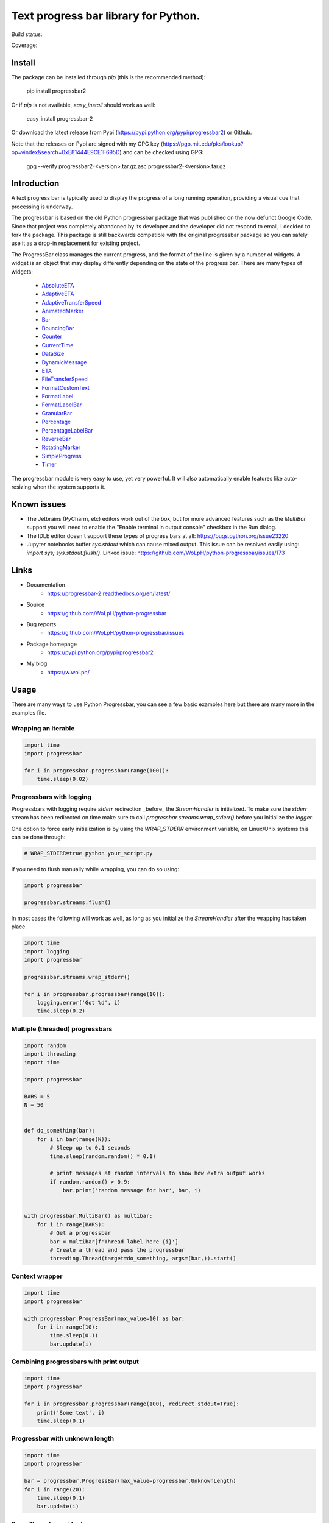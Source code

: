 ##############################################################################
Text progress bar library for Python.
##############################################################################

Build status:

.. image:: https://github.com/WoLpH/python-progressbar/actions/workflows/main.yml/badge.svg
    :alt: python-progressbar test status 
    :target: https://github.com/WoLpH/python-progressbar/actions

Coverage:

.. image:: https://coveralls.io/repos/WoLpH/python-progressbar/badge.svg?branch=master
  :target: https://coveralls.io/r/WoLpH/python-progressbar?branch=master

******************************************************************************
Install
******************************************************************************

The package can be installed through `pip` (this is the recommended method):

    pip install progressbar2

Or if `pip` is not available, `easy_install` should work as well:

    easy_install progressbar-2

Or download the latest release from Pypi (https://pypi.python.org/pypi/progressbar2) or Github.

Note that the releases on Pypi are signed with my GPG key (https://pgp.mit.edu/pks/lookup?op=vindex&search=0xE81444E9CE1F695D) and can be checked using GPG:

     gpg --verify progressbar2-<version>.tar.gz.asc progressbar2-<version>.tar.gz

******************************************************************************
Introduction
******************************************************************************

A text progress bar is typically used to display the progress of a long
running operation, providing a visual cue that processing is underway.

The progressbar is based on the old Python progressbar package that was published on the now defunct Google Code. Since that project was completely abandoned by its developer and the developer did not respond to email, I decided to fork the package. This package is still backwards compatible with the original progressbar package so you can safely use it as a drop-in replacement for existing project.

The ProgressBar class manages the current progress, and the format of the line
is given by a number of widgets. A widget is an object that may display
differently depending on the state of the progress bar. There are many types
of widgets:

 - `AbsoluteETA <http://progressbar-2.readthedocs.io/en/latest/_modules/progressbar/widgets.html#AbsoluteETA>`_
 - `AdaptiveETA <http://progressbar-2.readthedocs.io/en/latest/_modules/progressbar/widgets.html#AdaptiveETA>`_
 - `AdaptiveTransferSpeed <http://progressbar-2.readthedocs.io/en/latest/_modules/progressbar/widgets.html#AdaptiveTransferSpeed>`_
 - `AnimatedMarker <http://progressbar-2.readthedocs.io/en/latest/_modules/progressbar/widgets.html#AnimatedMarker>`_
 - `Bar <http://progressbar-2.readthedocs.io/en/latest/_modules/progressbar/widgets.html#Bar>`_
 - `BouncingBar <http://progressbar-2.readthedocs.io/en/latest/_modules/progressbar/widgets.html#BouncingBar>`_
 - `Counter <http://progressbar-2.readthedocs.io/en/latest/_modules/progressbar/widgets.html#Counter>`_
 - `CurrentTime <http://progressbar-2.readthedocs.io/en/latest/_modules/progressbar/widgets.html#CurrentTime>`_
 - `DataSize <http://progressbar-2.readthedocs.io/en/latest/_modules/progressbar/widgets.html#DataSize>`_
 - `DynamicMessage <http://progressbar-2.readthedocs.io/en/latest/_modules/progressbar/widgets.html#DynamicMessage>`_
 - `ETA <http://progressbar-2.readthedocs.io/en/latest/_modules/progressbar/widgets.html#ETA>`_
 - `FileTransferSpeed <http://progressbar-2.readthedocs.io/en/latest/_modules/progressbar/widgets.html#FileTransferSpeed>`_
 - `FormatCustomText <http://progressbar-2.readthedocs.io/en/latest/_modules/progressbar/widgets.html#FormatCustomText>`_
 - `FormatLabel <http://progressbar-2.readthedocs.io/en/latest/_modules/progressbar/widgets.html#FormatLabel>`_
 - `FormatLabelBar <http://progressbar-2.readthedocs.io/en/latest/_modules/progressbar/widgets.html#FormatLabel>`_
 - `GranularBar <http://progressbar-2.readthedocs.io/en/latest/_modules/progressbar/widgets.html#GranularBar>`_
 - `Percentage <http://progressbar-2.readthedocs.io/en/latest/_modules/progressbar/widgets.html#Percentage>`_
 - `PercentageLabelBar <http://progressbar-2.readthedocs.io/en/latest/_modules/progressbar/widgets.html#PercentageLabelBar>`_
 - `ReverseBar <http://progressbar-2.readthedocs.io/en/latest/_modules/progressbar/widgets.html#ReverseBar>`_
 - `RotatingMarker <http://progressbar-2.readthedocs.io/en/latest/_modules/progressbar/widgets.html#RotatingMarker>`_
 - `SimpleProgress <http://progressbar-2.readthedocs.io/en/latest/_modules/progressbar/widgets.html#SimpleProgress>`_
 - `Timer <http://progressbar-2.readthedocs.io/en/latest/_modules/progressbar/widgets.html#Timer>`_

The progressbar module is very easy to use, yet very powerful. It will also
automatically enable features like auto-resizing when the system supports it.

******************************************************************************
Known issues
******************************************************************************

- The Jetbrains (PyCharm, etc) editors work out of the box, but for more advanced features such as the `MultiBar` support you will need to enable the "Enable terminal in output console" checkbox in the Run dialog.
- The IDLE editor doesn't support these types of progress bars at all: https://bugs.python.org/issue23220
- Jupyter notebooks buffer `sys.stdout` which can cause mixed output. This issue can be resolved easily using: `import sys; sys.stdout.flush()`. Linked issue: https://github.com/WoLpH/python-progressbar/issues/173

******************************************************************************
Links
******************************************************************************

* Documentation
    - https://progressbar-2.readthedocs.org/en/latest/
* Source
    - https://github.com/WoLpH/python-progressbar
* Bug reports
    - https://github.com/WoLpH/python-progressbar/issues
* Package homepage
    - https://pypi.python.org/pypi/progressbar2
* My blog
    - https://w.wol.ph/

******************************************************************************
Usage
******************************************************************************

There are many ways to use Python Progressbar, you can see a few basic examples
here but there are many more in the examples file.

Wrapping an iterable
==============================================================================
.. code:: python

    import time
    import progressbar

    for i in progressbar.progressbar(range(100)):
        time.sleep(0.02)

Progressbars with logging
==============================================================================

Progressbars with logging require `stderr` redirection _before_ the
`StreamHandler` is initialized. To make sure the `stderr` stream has been
redirected on time make sure to call `progressbar.streams.wrap_stderr()` before
you initialize the `logger`.

One option to force early initialization is by using the `WRAP_STDERR`
environment variable, on Linux/Unix systems this can be done through:

.. code:: sh

    # WRAP_STDERR=true python your_script.py

If you need to flush manually while wrapping, you can do so using:

.. code:: python

    import progressbar

    progressbar.streams.flush()

In most cases the following will work as well, as long as you initialize the
`StreamHandler` after the wrapping has taken place.

.. code:: python

    import time
    import logging
    import progressbar

    progressbar.streams.wrap_stderr()

    for i in progressbar.progressbar(range(10)):
        logging.error('Got %d', i)
        time.sleep(0.2)

Multiple (threaded) progressbars
==============================================================================

.. code:: python

    import random
    import threading
    import time

    import progressbar

    BARS = 5
    N = 50


    def do_something(bar):
        for i in bar(range(N)):
            # Sleep up to 0.1 seconds
            time.sleep(random.random() * 0.1)

            # print messages at random intervals to show how extra output works
            if random.random() > 0.9:
                bar.print('random message for bar', bar, i)


    with progressbar.MultiBar() as multibar:
        for i in range(BARS):
            # Get a progressbar
            bar = multibar[f'Thread label here {i}']
            # Create a thread and pass the progressbar
            threading.Thread(target=do_something, args=(bar,)).start()

Context wrapper
==============================================================================
.. code:: python

   import time
   import progressbar

   with progressbar.ProgressBar(max_value=10) as bar:
       for i in range(10):
           time.sleep(0.1)
           bar.update(i)

Combining progressbars with print output
==============================================================================
.. code:: python

    import time
    import progressbar

    for i in progressbar.progressbar(range(100), redirect_stdout=True):
        print('Some text', i)
        time.sleep(0.1)

Progressbar with unknown length
==============================================================================
.. code:: python

    import time
    import progressbar

    bar = progressbar.ProgressBar(max_value=progressbar.UnknownLength)
    for i in range(20):
        time.sleep(0.1)
        bar.update(i)

Bar with custom widgets
==============================================================================
.. code:: python

    import time
    import progressbar

    widgets=[
        ' [', progressbar.Timer(), '] ',
        progressbar.Bar(),
        ' (', progressbar.ETA(), ') ',
    ]
    for i in progressbar.progressbar(range(20), widgets=widgets):
        time.sleep(0.1)

Bar with wide Chinese (or other multibyte) characters
==============================================================================

.. code:: python

    # vim: fileencoding=utf-8
    import time
    import progressbar


    def custom_len(value):
        # These characters take up more space
        characters = {
            '进': 2,
            '度': 2,
        }

        total = 0
        for c in value:
            total += characters.get(c, 1)

        return total


    bar = progressbar.ProgressBar(
        widgets=[
            '进度: ',
            progressbar.Bar(),
            ' ',
            progressbar.Counter(format='%(value)02d/%(max_value)d'),
        ],
        len_func=custom_len,
    )
    for i in bar(range(10)):
        time.sleep(0.1)

Showing multiple independent progress bars in parallel
==============================================================================

.. code:: python

    import random
    import sys
    import time

    import progressbar

    BARS = 5
    N = 100

    # Construct the list of progress bars with the `line_offset` so they draw
    # below each other
    bars = []
    for i in range(BARS):
        bars.append(
            progressbar.ProgressBar(
                max_value=N,
                # We add 1 to the line offset to account for the `print_fd`
                line_offset=i + 1,
                max_error=False,
            )
        )

    # Create a file descriptor for regular printing as well
    print_fd = progressbar.LineOffsetStreamWrapper(lines=0, stream=sys.stdout)

    # The progress bar updates, normally you would do something useful here
    for i in range(N * BARS):
        time.sleep(0.005)

        # Increment one of the progress bars at random
        bars[random.randrange(0, BARS)].increment()

        # Print a status message to the `print_fd` below the progress bars
        print(f'Hi, we are at update {i+1} of {N * BARS}', file=print_fd)

    # Cleanup the bars
    for bar in bars:
        bar.finish()

    # Add a newline to make sure the next print starts on a new line
    print()

******************************************************************************

Naturally we can do this from separate threads as well:

.. code:: python

    import random
    import threading
    import time

    import progressbar

    BARS = 5
    N = 100

    # Create the bars with the given line offset
    bars = []
    for line_offset in range(BARS):
        bars.append(progressbar.ProgressBar(line_offset=line_offset, max_value=N))


    class Worker(threading.Thread):
        def __init__(self, bar):
            super().__init__()
            self.bar = bar

        def run(self):
            for i in range(N):
                time.sleep(random.random() / 25)
                self.bar.update(i)


    for bar in bars:
        Worker(bar).start()

    print()